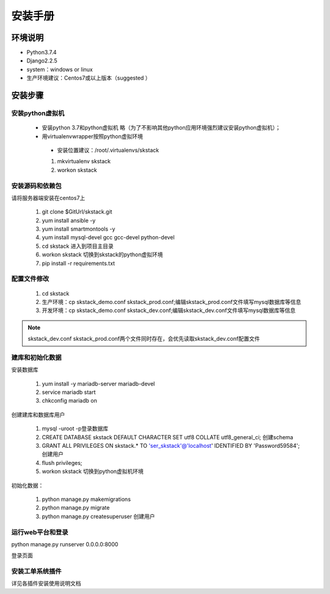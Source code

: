 安装手册
===============


环境说明
----------------

* Python3.7.4
* Django2.2.5 
* system：windows or linux 
* 生产环境建议：Centos7或以上版本（suggested ）

 

安装步骤
-------------

安装python虚拟机 
~~~~~~~~~~~~~~~~~~~~~~

 * 安装python 3.7和python虚拟机  略（为了不影响其他python应用环境强烈建议安装python虚拟机）；
 * 用virtualenvwrapper按照python虚拟环境
  * 安装位置建议：/root/.virtualenvs/skstack
  
  #. mkvirtualenv skstack
  #. workon skstack



安装源码和依赖包
~~~~~~~~~~~~~~~~~~~~~~

请将服务器端安装在centos7上

 #. git clone $GitUrl/skstack.git
 #. yum install ansible -y
 #. yum install smartmontools -y
 #. yum install mysql-devel gcc gcc-devel python-devel
 #. cd skstack 进入到项目主目录
 #. workon skstack 切换到skstack的python虚拟环境
 #. pip install -r requirements.txt


配置文件修改
~~~~~~~~~~~~~~~~~~~~~~

 #. cd skstack
 #. 生产环境：cp skstack_demo.conf skstack_prod.conf;编辑skstack_prod.conf文件填写mysql数据库等信息
 #. 开发环境：cp skstack_demo.conf skstack_dev.conf;编辑skstack_dev.conf文件填写mysql数据库等信息
 
.. note::
	  skstack_dev.conf skstack_prod.conf两个文件同时存在，会优先读取skstack_dev.conf配置文件
..

建库和初始化数据
~~~~~~~~~~~~~~~~~~~~~~

安装数据库

 #. yum install -y mariadb-server mariadb-devel
 #. service mariadb start
 #. chkconfig mariadb on

创建建库和数据库用户

 #. mysql -uroot -p登录数据库
 #. CREATE DATABASE skstack DEFAULT CHARACTER SET utf8 COLLATE utf8_general_ci;  创建schema
 #. GRANT ALL PRIVILEGES ON skstack.* TO 'ser_skstack'@'localhost' IDENTIFIED BY 'Password59584'; 创建用户
 #. flush privileges;


 #. workon skstack 切换到python虚拟机环境

初始化数据：

 #. python manage.py makemigrations
 #. python manage.py migrate
 #. python manage.py createsuperuser  创建用户

运行web平台和登录
~~~~~~~~~~~~~~~~~~~~~~

python manage.py runserver 0.0.0.0:8000

登录页面

.. image:: _images/login.png
   :width: 800
   :height: 450
   :alt: image not found

安装工单系统插件
~~~~~~~~~~~~~~~~~~~~~~

详见各插件安装使用说明文档

